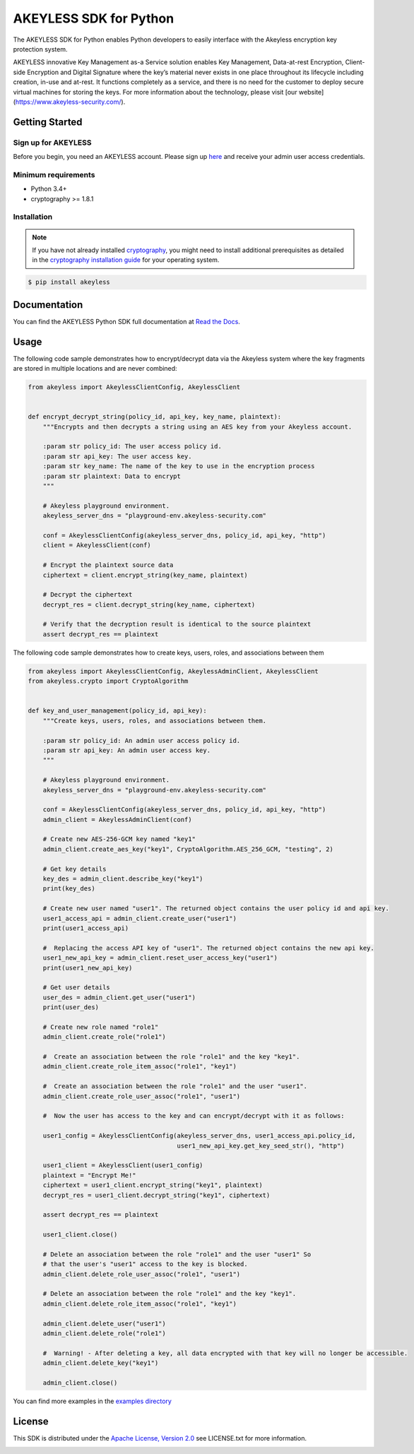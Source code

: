 #######################
AKEYLESS SDK for Python
#######################

The AKEYLESS SDK for Python enables Python developers to easily interface with the Akeyless encryption key protection system.

AKEYLESS innovative Key Management as-a Service solution enables Key Management, Data-at-rest Encryption, Client-side Encryption and Digital Signature where the key’s material never exists in one place throughout its lifecycle including creation, in-use and at-rest. It functions completely as a service, and there is no need for the customer to deploy secure virtual machines for storing the keys. For more information about the technology, please visit [our website](https://www.akeyless-security.com/).

***************
Getting Started
***************
Sign up for AKEYLESS
====================

Before you begin, you need an AKEYLESS account. Please sign up `here`_ and receive your admin user access credentials.


Minimum requirements
====================

* Python 3.4+
* cryptography >= 1.8.1

Installation
============

.. note::
    If you have not already installed `cryptography`_, you might need to install additional prerequisites as
    detailed in the `cryptography installation guide`_ for your operating system.

.. code::

    $ pip install akeyless

*************
Documentation
*************

You can find the AKEYLESS Python SDK full documentation at `Read the Docs`_.

*****
Usage
*****

The following code sample demonstrates how to encrypt/decrypt data via the Akeyless system where the key fragments are stored in multiple locations and are never combined:

.. code:: python

    from akeyless import AkeylessClientConfig, AkeylessClient


    def encrypt_decrypt_string(policy_id, api_key, key_name, plaintext):
        """Encrypts and then decrypts a string using an AES key from your Akeyless account.

        :param str policy_id: The user access policy id.
        :param str api_key: The user access key.
        :param str key_name: The name of the key to use in the encryption process
        :param str plaintext: Data to encrypt
        """

        # Akeyless playground environment.
        akeyless_server_dns = "playground-env.akeyless-security.com"

        conf = AkeylessClientConfig(akeyless_server_dns, policy_id, api_key, "http")
        client = AkeylessClient(conf)

        # Encrypt the plaintext source data
        ciphertext = client.encrypt_string(key_name, plaintext)

        # Decrypt the ciphertext
        decrypt_res = client.decrypt_string(key_name, ciphertext)

        # Verify that the decryption result is identical to the source plaintext
        assert decrypt_res == plaintext



The following code sample demonstrates how to create keys, users, roles, and associations between them

.. code:: python

    from akeyless import AkeylessClientConfig, AkeylessAdminClient, AkeylessClient
    from akeyless.crypto import CryptoAlgorithm


    def key_and_user_management(policy_id, api_key):
        """Create keys, users, roles, and associations between them.

        :param str policy_id: An admin user access policy id.
        :param str api_key: An admin user access key.
        """

        # Akeyless playground environment.
        akeyless_server_dns = "playground-env.akeyless-security.com"

        conf = AkeylessClientConfig(akeyless_server_dns, policy_id, api_key, "http")
        admin_client = AkeylessAdminClient(conf)

        # Create new AES-256-GCM key named "key1"
        admin_client.create_aes_key("key1", CryptoAlgorithm.AES_256_GCM, "testing", 2)

        # Get key details
        key_des = admin_client.describe_key("key1")
        print(key_des)

        # Create new user named "user1". The returned object contains the user policy id and api key.
        user1_access_api = admin_client.create_user("user1")
        print(user1_access_api)

        #  Replacing the access API key of "user1". The returned object contains the new api key.
        user1_new_api_key = admin_client.reset_user_access_key("user1")
        print(user1_new_api_key)

        # Get user details
        user_des = admin_client.get_user("user1")
        print(user_des)

        # Create new role named "role1"
        admin_client.create_role("role1")

        #  Create an association between the role "role1" and the key "key1".
        admin_client.create_role_item_assoc("role1", "key1")

        #  Create an association between the role "role1" and the user "user1".
        admin_client.create_role_user_assoc("role1", "user1")

        #  Now the user has access to the key and can encrypt/decrypt with it as follows:

        user1_config = AkeylessClientConfig(akeyless_server_dns, user1_access_api.policy_id,
                                            user1_new_api_key.get_key_seed_str(), "http")

        user1_client = AkeylessClient(user1_config)
        plaintext = "Encrypt Me!"
        ciphertext = user1_client.encrypt_string("key1", plaintext)
        decrypt_res = user1_client.decrypt_string("key1", ciphertext)

        assert decrypt_res == plaintext

        user1_client.close()

        # Delete an association between the role "role1" and the user "user1" So
        # that the user's "user1" access to the key is blocked.
        admin_client.delete_role_user_assoc("role1", "user1")

        # Delete an association between the role "role1" and the key "key1".
        admin_client.delete_role_item_assoc("role1", "key1")

        admin_client.delete_user("user1")
        admin_client.delete_role("role1")

        #  Warning! - After deleting a key, all data encrypted with that key will no longer be accessible.
        admin_client.delete_key("key1")

        admin_client.close()

You can find more examples in the `examples directory`_


*******
License
*******
This SDK is distributed under the `Apache License, Version 2.0`_ see LICENSE.txt for more information.


.. _here: http://portal.akeyless-security.com/signup
.. _cryptography: https://cryptography.io/en/latest/
.. _cryptography installation guide: https://cryptography.io/en/latest/installation/
.. _Read the Docs:
.. _Apache License, Version 2.0: http://www.apache.org/licenses/LICENSE-2.0
.. _examples directory:

